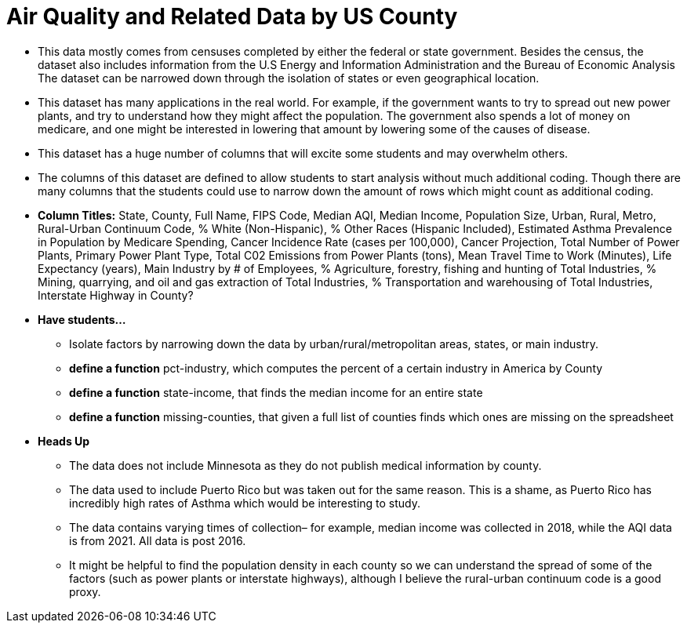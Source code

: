 = Air Quality and Related Data by US County

- This data mostly comes from censuses completed by either the federal or state government. Besides the census, the dataset also includes information from the U.S Energy and Information Administration and the Bureau of Economic Analysis The dataset can be narrowed down through the isolation of states or even geographical location. 
- This dataset has many applications in the real world. For example, if the government wants to try to spread out new power plants, and try to understand how they might affect the population. The government also spends a lot of money on medicare, and one might be interested in lowering that amount by lowering some of the causes of disease. 
- This dataset has a huge number of columns that will excite some students and may overwhelm others.
- The columns of this dataset are defined to allow students to start analysis without much additional coding. Though there are many columns that the students could use to narrow down the amount of rows which might count as additional coding.
- *Column Titles:*
State, County, Full Name, FIPS Code, Median AQI, Median Income, Population Size, Urban, Rural, Metro, Rural-Urban Continuum Code, % White (Non-Hispanic), % Other Races (Hispanic Included), Estimated Asthma Prevalence in Population by Medicare Spending, Cancer Incidence Rate (cases per 100,000), Cancer Projection, Total Number of Power Plants, Primary Power Plant Type, Total C02 Emissions from Power Plants (tons), Mean Travel Time to Work (Minutes), Life Expectancy (years), Main Industry by # of Employees, % Agriculture, forestry, fishing and hunting of Total Industries, % Mining, quarrying, and oil and gas extraction of Total Industries, % Transportation and warehousing of Total Industries, Interstate Highway in County?
- *Have students...*
  * Isolate factors by narrowing down the data by urban/rural/metropolitan areas, states, or main industry. 
  * *define a function* pct-industry, which computes the percent of a certain industry in America by County
  * *define a function* state-income, that finds the median income for an entire state
  * *define a function* missing-counties, that given a full list of counties finds which ones are missing on the spreadsheet
- *Heads Up*
  * The data does not include Minnesota as they do not publish medical information by county. 
  * The data used to include Puerto Rico but was taken out for the same reason. This is a shame, as Puerto Rico has incredibly high rates of Asthma which would be interesting to study. 
  * The data contains varying times of collection– for example, median income was collected in 2018, while the AQI data is from 2021. All data is post 2016. 
  * It might be helpful to find the population density in each county so we can understand the spread of some of the factors (such as power plants or interstate highways), although I believe the rural-urban continuum code is a good proxy. 

